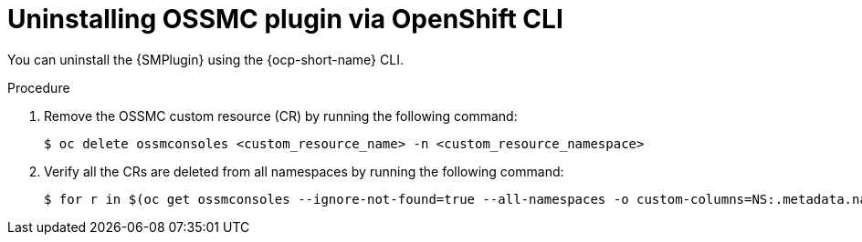 // Module included in the following assemblies:
//
// * service-mesh-docs-main/kiali/ossm-console-plugin-assembly.adoc

:_mod-docs-content-type: PROCEDURE
[id="ossm-uninstall-console-plugin-ocp-cli_{context}"]
= Uninstalling OSSMC plugin via OpenShift CLI

You can uninstall the {SMPlugin} using the {ocp-short-name} CLI.

.Procedure

. Remove the OSSMC custom resource (CR) by running the following command:
+
[source,terminal]
----
$ oc delete ossmconsoles <custom_resource_name> -n <custom_resource_namespace>
----

. Verify all the CRs are deleted from all namespaces by running the following command:
+
[source,terminal]
----
$ for r in $(oc get ossmconsoles --ignore-not-found=true --all-namespaces -o custom-columns=NS:.metadata.namespace,N:.metadata.name --no-headers | sed 's/  */:/g'); do oc delete ossmconsoles -n $(echo $r|cut -d: -f1) $(echo $r|cut -d: -f2); done
----